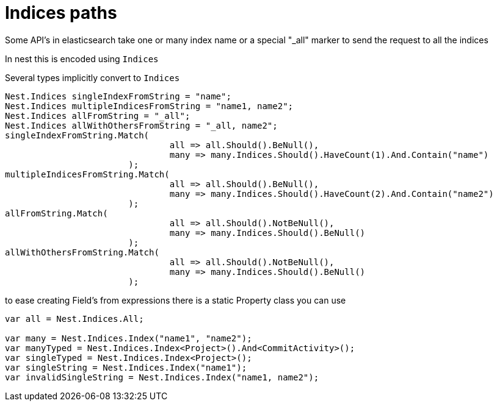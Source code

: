 :ref_current: http://www.elastic.co/guide/elasticsearch/reference/current

# Indices paths

Some API's in elasticsearch take one or many index name or a special "_all" marker to send the request to all the indices
In nest this is encoded using `Indices`


Several types implicitly convert to `Indices` 

[source, csharp]
----
Nest.Indices singleIndexFromString = "name";
Nest.Indices multipleIndicesFromString = "name1, name2";
Nest.Indices allFromString = "_all";
Nest.Indices allWithOthersFromString = "_all, name2";
singleIndexFromString.Match(
				all => all.Should().BeNull(),
				many => many.Indices.Should().HaveCount(1).And.Contain("name")
			);
multipleIndicesFromString.Match(
				all => all.Should().BeNull(),
				many => many.Indices.Should().HaveCount(2).And.Contain("name2")
			);
allFromString.Match(
				all => all.Should().NotBeNull(),
				many => many.Indices.Should().BeNull()
			);
allWithOthersFromString.Match(
				all => all.Should().NotBeNull(),
				many => many.Indices.Should().BeNull()
			);
----
to ease creating Field's from expressions there is a static Property class you can use 



[source, csharp]
----
var all = Nest.Indices.All;

var many = Nest.Indices.Index("name1", "name2");
var manyTyped = Nest.Indices.Index<Project>().And<CommitActivity>();
var singleTyped = Nest.Indices.Index<Project>();
var singleString = Nest.Indices.Index("name1");
var invalidSingleString = Nest.Indices.Index("name1, name2");
----
